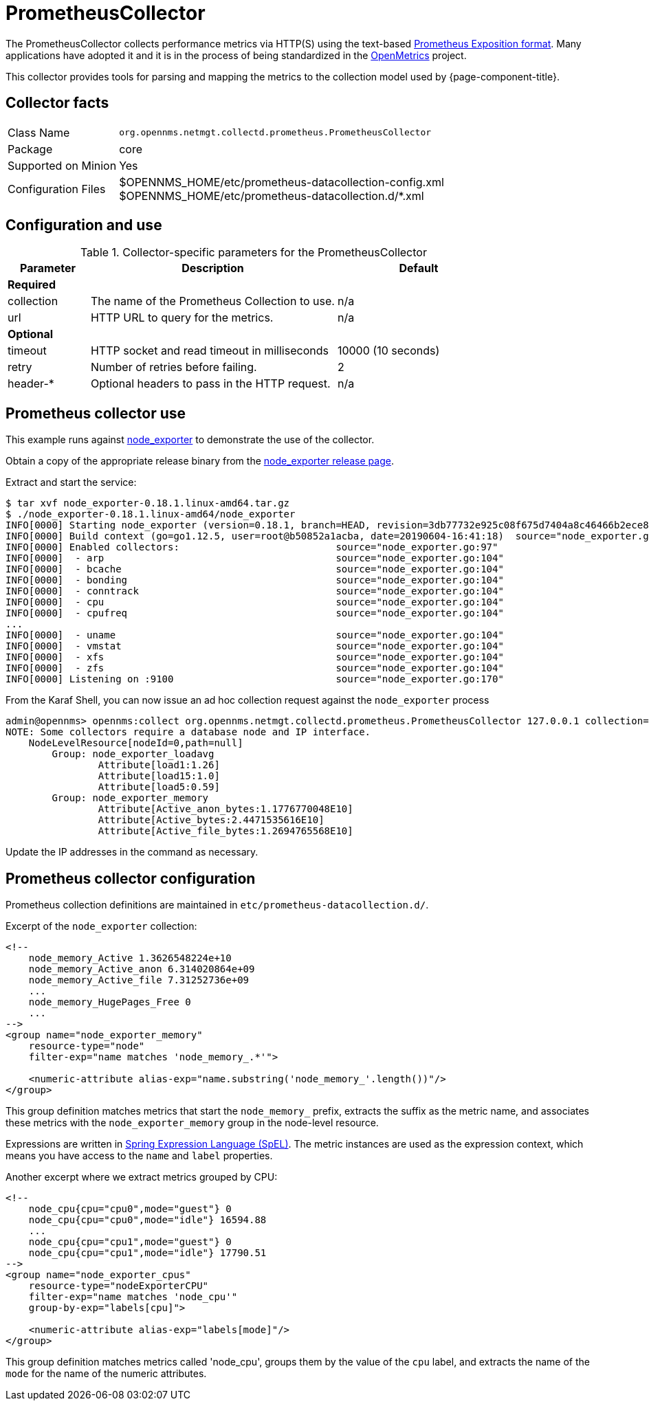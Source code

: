 
[[ga-performance-mgmt-collectors-prometheus-collector]]
= PrometheusCollector

The PrometheusCollector collects performance metrics via HTTP(S) using the text-based https://github.com/prometheus/docs/blob/master/content/docs/instrumenting/exposition_formats.md#text-based-format[Prometheus Exposition format].
Many applications have adopted it and it is in the process of being standardized in the https://openmetrics.io/[OpenMetrics] project.

This collector provides tools for parsing and mapping the metrics to the collection model used by {page-component-title}.

== Collector facts

[options="autowidth"]
|===
| Class Name          | `org.opennms.netmgt.collectd.prometheus.PrometheusCollector`
| Package             | core
| Supported on Minion | Yes
| Configuration Files | $OPENNMS_HOME/etc/prometheus-datacollection-config.xml +
                        $OPENNMS_HOME/etc/prometheus-datacollection.d/*.xml
|===

== Configuration and use

.Collector-specific parameters for the PrometheusCollector
[options="header"]
[cols="1,3,2"]
|===
| Parameter       | Description                                    | Default
3+| *Required*
| collection      | The name of the Prometheus Collection to use.  | n/a
| url             | HTTP URL to query for the metrics.             | n/a
3+| *Optional*
| timeout         | HTTP socket and read timeout in milliseconds   | 10000 (10 seconds)
| retry           | Number of retries before failing.               | 2
| header-*        | Optional headers to pass in the HTTP request.   | n/a
|===

[[ga-performance-mgmt-collectors-prometheus-collector-usage]]
== Prometheus collector use

This example runs against https://github.com/prometheus/node_exporter[node_exporter] to demonstrate the use of the collector.

Obtain a copy of the appropriate release binary from the https://github.com/prometheus/node_exporter/releases[node_exporter release page].

Extract and start the service:
[source, console]
----
$ tar xvf node_exporter-0.18.1.linux-amd64.tar.gz
$ ./node_exporter-0.18.1.linux-amd64/node_exporter
INFO[0000] Starting node_exporter (version=0.18.1, branch=HEAD, revision=3db77732e925c08f675d7404a8c46466b2ece83e)  source="node_exporter.go:156"
INFO[0000] Build context (go=go1.12.5, user=root@b50852a1acba, date=20190604-16:41:18)  source="node_exporter.go:157"
INFO[0000] Enabled collectors:                           source="node_exporter.go:97"
INFO[0000]  - arp                                        source="node_exporter.go:104"
INFO[0000]  - bcache                                     source="node_exporter.go:104"
INFO[0000]  - bonding                                    source="node_exporter.go:104"
INFO[0000]  - conntrack                                  source="node_exporter.go:104"
INFO[0000]  - cpu                                        source="node_exporter.go:104"
INFO[0000]  - cpufreq                                    source="node_exporter.go:104"
...
INFO[0000]  - uname                                      source="node_exporter.go:104"
INFO[0000]  - vmstat                                     source="node_exporter.go:104"
INFO[0000]  - xfs                                        source="node_exporter.go:104"
INFO[0000]  - zfs                                        source="node_exporter.go:104"
INFO[0000] Listening on :9100                            source="node_exporter.go:170"
----

From the Karaf Shell, you can now issue an ad hoc collection request against the `node_exporter` process
[source, console]
----
admin@opennms> opennms:collect org.opennms.netmgt.collectd.prometheus.PrometheusCollector 127.0.0.1 collection=node_exporter url='http://127.0.0.1:9100/metrics'
NOTE: Some collectors require a database node and IP interface.
    NodeLevelResource[nodeId=0,path=null]
        Group: node_exporter_loadavg
                Attribute[load1:1.26]
                Attribute[load15:1.0]
                Attribute[load5:0.59]
        Group: node_exporter_memory
                Attribute[Active_anon_bytes:1.1776770048E10]
                Attribute[Active_bytes:2.4471535616E10]
                Attribute[Active_file_bytes:1.2694765568E10]
----

Update the IP addresses in the command as necessary.

[[ga-performance-mgmt-collectors-prometheus-collector-configuration]]
== Prometheus collector configuration

Prometheus collection definitions are maintained in `etc/prometheus-datacollection.d/`.

Excerpt of the `node_exporter` collection:
[source, xml]
----
<!--
    node_memory_Active 1.3626548224e+10
    node_memory_Active_anon 6.314020864e+09
    node_memory_Active_file 7.31252736e+09
    ...
    node_memory_HugePages_Free 0
    ...
-->
<group name="node_exporter_memory"
    resource-type="node"
    filter-exp="name matches 'node_memory_.*'">

    <numeric-attribute alias-exp="name.substring('node_memory_'.length())"/>
</group>
----

This group definition matches metrics that start the `node_memory_` prefix, extracts the suffix as the metric name, and associates these metrics with the `node_exporter_memory` group in the node-level resource.

Expressions are written in link:https://docs.spring.io/spring/docs/4.2.x/spring-framework-reference/html/expressions.html[Spring Expression Language (SpEL)].
The metric instances are used as the expression context, which means you have access to the `name` and `label` properties.

Another excerpt where we extract metrics grouped by CPU:
[source, xml]
----
<!--
    node_cpu{cpu="cpu0",mode="guest"} 0
    node_cpu{cpu="cpu0",mode="idle"} 16594.88
    ...
    node_cpu{cpu="cpu1",mode="guest"} 0
    node_cpu{cpu="cpu1",mode="idle"} 17790.51
-->
<group name="node_exporter_cpus"
    resource-type="nodeExporterCPU"
    filter-exp="name matches 'node_cpu'"
    group-by-exp="labels[cpu]">

    <numeric-attribute alias-exp="labels[mode]"/>
</group>
----

This group definition matches metrics called 'node_cpu', groups them by the value of the `cpu` label, and extracts the name of the `mode` for the name of the numeric attributes.
